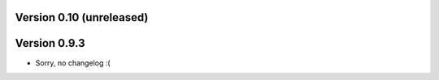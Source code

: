 Version 0.10 (unreleased)
-------------------------

Version 0.9.3
-------------

* Sorry, no changelog :(
